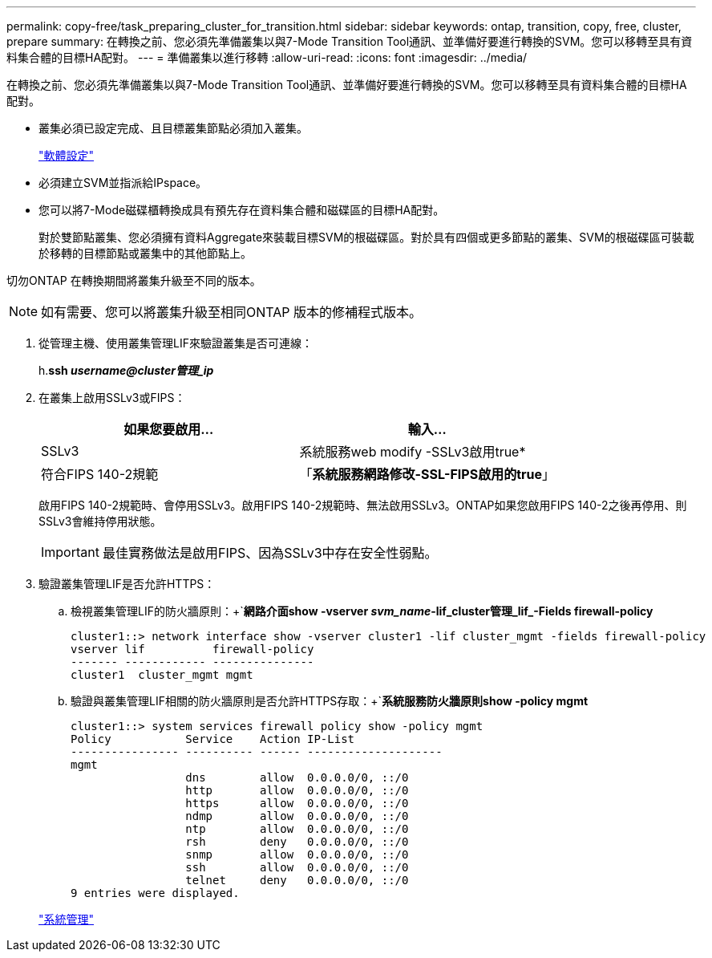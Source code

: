 ---
permalink: copy-free/task_preparing_cluster_for_transition.html 
sidebar: sidebar 
keywords: ontap, transition, copy, free, cluster, prepare 
summary: 在轉換之前、您必須先準備叢集以與7-Mode Transition Tool通訊、並準備好要進行轉換的SVM。您可以移轉至具有資料集合體的目標HA配對。 
---
= 準備叢集以進行移轉
:allow-uri-read: 
:icons: font
:imagesdir: ../media/


[role="lead"]
在轉換之前、您必須先準備叢集以與7-Mode Transition Tool通訊、並準備好要進行轉換的SVM。您可以移轉至具有資料集合體的目標HA配對。

* 叢集必須已設定完成、且目標叢集節點必須加入叢集。
+
https://docs.netapp.com/ontap-9/topic/com.netapp.doc.dot-cm-ssg/home.html["軟體設定"]

* 必須建立SVM並指派給IPspace。
* 您可以將7-Mode磁碟櫃轉換成具有預先存在資料集合體和磁碟區的目標HA配對。
+
對於雙節點叢集、您必須擁有資料Aggregate來裝載目標SVM的根磁碟區。對於具有四個或更多節點的叢集、SVM的根磁碟區可裝載於移轉的目標節點或叢集中的其他節點上。



切勿ONTAP 在轉換期間將叢集升級至不同的版本。


NOTE: 如有需要、您可以將叢集升級至相同ONTAP 版本的修補程式版本。

. 從管理主機、使用叢集管理LIF來驗證叢集是否可連線：
+
h.*ssh _username@cluster管理_ip_*

. 在叢集上啟用SSLv3或FIPS：
+
|===
| 如果您要啟用... | 輸入... 


 a| 
SSLv3
 a| 
系統服務web modify -SSLv3啟用true*



 a| 
符合FIPS 140-2規範
 a| 
「*系統服務網路修改-SSL-FIPS啟用的true*」

|===
+
啟用FIPS 140-2規範時、會停用SSLv3。啟用FIPS 140-2規範時、無法啟用SSLv3。ONTAP如果您啟用FIPS 140-2之後再停用、則SSLv3會維持停用狀態。

+

IMPORTANT: 最佳實務做法是啟用FIPS、因為SSLv3中存在安全性弱點。

. 驗證叢集管理LIF是否允許HTTPS：
+
.. 檢視叢集管理LIF的防火牆原則：+`*網路介面show -vserver _svm_name_-lif_cluster管理_lif_-Fields firewall-policy*
+
[listing]
----
cluster1::> network interface show -vserver cluster1 -lif cluster_mgmt -fields firewall-policy
vserver lif          firewall-policy
------- ------------ ---------------
cluster1  cluster_mgmt mgmt
----
.. 驗證與叢集管理LIF相關的防火牆原則是否允許HTTPS存取：+`*系統服務防火牆原則show -policy mgmt*
+
[listing]
----
cluster1::> system services firewall policy show -policy mgmt
Policy           Service    Action IP-List
---------------- ---------- ------ --------------------
mgmt
                 dns        allow  0.0.0.0/0, ::/0
                 http       allow  0.0.0.0/0, ::/0
                 https      allow  0.0.0.0/0, ::/0
                 ndmp       allow  0.0.0.0/0, ::/0
                 ntp        allow  0.0.0.0/0, ::/0
                 rsh        deny   0.0.0.0/0, ::/0
                 snmp       allow  0.0.0.0/0, ::/0
                 ssh        allow  0.0.0.0/0, ::/0
                 telnet     deny   0.0.0.0/0, ::/0
9 entries were displayed.
----


+
https://docs.netapp.com/ontap-9/topic/com.netapp.doc.dot-cm-sag/home.html["系統管理"]


